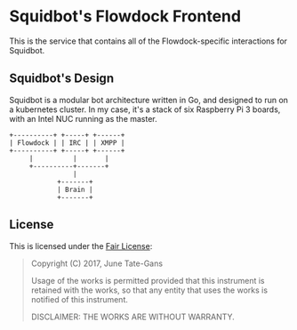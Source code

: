 * Squidbot's Flowdock Frontend

This is the service that contains all of the Flowdock-specific interactions for
Squidbot.

** Squidbot's Design

Squidbot is a modular bot architecture written in Go, and designed to run on a
kubernetes cluster. In my case, it's a stack of six Raspberry Pi 3 boards, with
an Intel NUC running as the master.

#+BEGIN_SRC ditaa :file design.png :cmdline -r
+----------+ +-----+ +------+
| Flowdock | | IRC | | XMPP |
+----------+ +-----+ +------+
     |          |       |
     +----------+-------+
                |
            +-------+
            | Brain |
            +-------+
#+END_SRC

** License

This is licensed under the [[https://www.tldrlegal.com/l/fair][Fair License]]:

#+BEGIN_QUOTE
Copyright (C) 2017, June Tate-Gans

Usage of the works is permitted provided that this instrument is retained with
the works, so that any entity that uses the works is notified of this
instrument.

DISCLAIMER: THE WORKS ARE WITHOUT WARRANTY.
#+END_QUOTE
